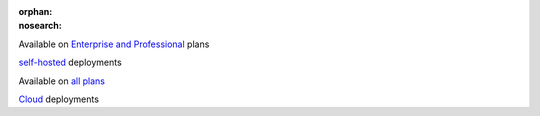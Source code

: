 :orphan:
:nosearch:

.. raw:: html

  <div class="mm-badge">

|plans-img| Available on `Enterprise and Professional <https://mattermost.com/pricing/>`__ plans

|deployment-img| `self-hosted <https://mattermost.com/deploy/>`__ deployments

.. |plans-img| image:: ../_static/images/badges/flag_icon.svg

.. |deployment-img| image:: ../_static/images/badges/deployment_icon.svg

.. raw:: html

  </div>&nbsp;&nbsp;&nbsp;<div class="mm-badge">

|plans-img| Available on `all plans <https://mattermost.com/pricing/>`__

|deployment-img| `Cloud <https://customers.mattermost.com/cloud/signup/>`__ deployments

.. raw:: html

  </div>

